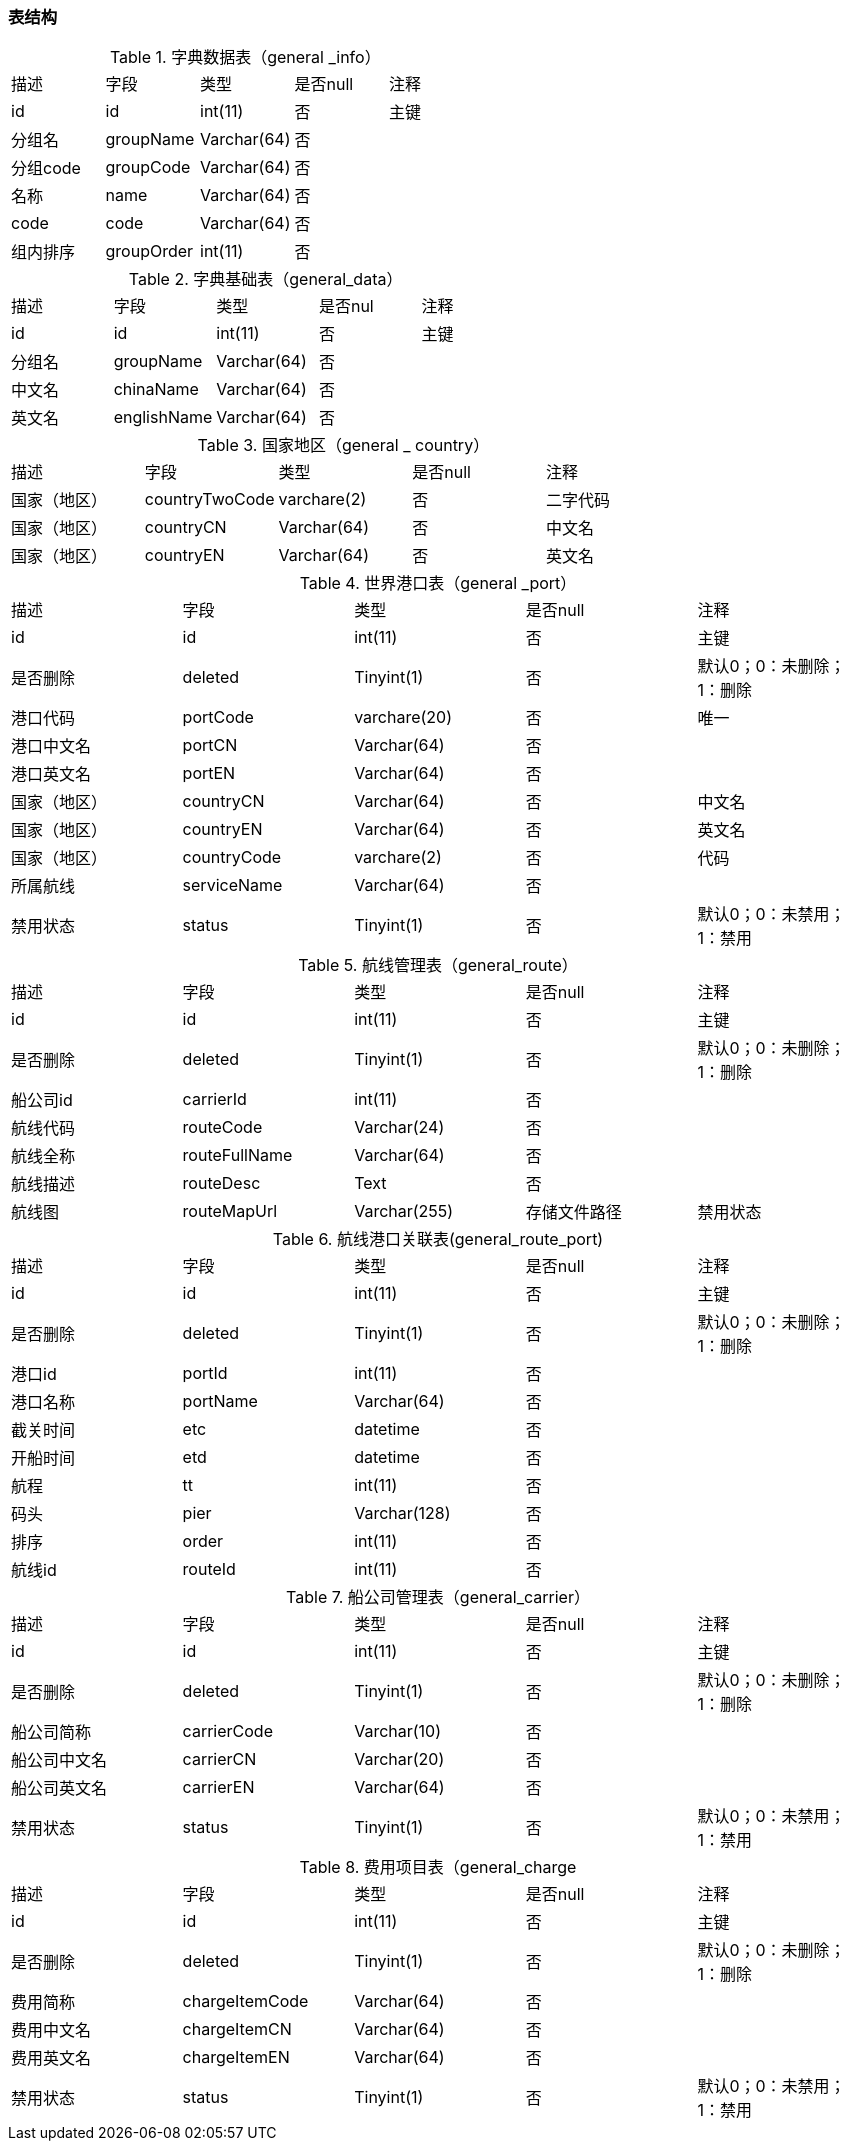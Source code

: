 
=== 表结构

.字典数据表（general _info）
|===
|描述|字段|类型|是否null|注释
|id|id|int(11)|否|主键
|分组名|groupName|Varchar(64)|否|
|分组code|groupCode|Varchar(64)|否|
|名称|name|Varchar(64)|否|
|code|code|Varchar(64)|否|
|组内排序|groupOrder|int(11)|否|
|===


.字典基础表（general_data）
|===
|描述|字段|类型|是否nul|注释
|id|id|int(11)|否|主键
|分组名|	groupName|Varchar(64)|否|
|中文名|	chinaName|Varchar(64)|否	|
|英文名|englishName|Varchar(64)|	否|
|===

.国家地区（general _ country）
|===
|描述|字段|类型|是否null|注释
|国家（地区）|countryTwoCode|varchare(2)|否|二字代码
|国家（地区）|countryCN|Varchar(64)|否|中文名
|国家（地区）|countryEN|Varchar(64)|否|英文名
|===

.世界港口表（general _port）
|===
|描述|字段|类型|是否null|注释
|id	|id|int(11)|否|主键
|是否删除|deleted|Tinyint(1)|否|默认0；0：未删除；1：删除
|港口代码|portCode|varchare(20)|否|唯一
|港口中文名|portCN|Varchar(64)|否|
|港口英文名|portEN|Varchar(64)|否|
|国家（地区）|countryCN|Varchar(64)|否|中文名
|国家（地区）|countryEN|Varchar(64)|否|英文名
|国家（地区）|countryCode|varchare(2)|否|代码
|所属航线|serviceName|Varchar(64)|否|
|禁用状态|status|Tinyint(1)	|否|默认0；0：未禁用；1：禁用
|===


.航线管理表（general_route）
|===
|描述|字段|类型|是否null|注释
|id	|id|int(11)|否|主键
|是否删除|deleted|Tinyint(1)|否|默认0；0：未删除；1：删除
|船公司id|carrierId|int(11)|否|
|航线代码|routeCode|Varchar(24)|否|
|航线全称|routeFullName|Varchar(64)|否|
|航线描述|routeDesc|Text|否|
|航线图|routeMapUrl|Varchar(255)|存储文件路径
|禁用状态|status|Tinyint(1)|否|默认0；0：未禁用；1：禁用
|===


.航线港口关联表(general_route_port)
|===
|描述|字段|类型|是否null|注释
|id	|id|int(11)|否|主键
|是否删除|deleted|Tinyint(1)|否|默认0；0：未删除；1：删除
|港口id|portId|int(11)|否|
|港口名称|portName|Varchar(64)|否|
|截关时间|etc|datetime|否|
|开船时间|etd|datetime|否|
|航程|tt	|int(11)|否|
|码头|pier|Varchar(128)|否|
|排序|order|int(11)|否|
|航线id|routeId|int(11)|否|
|===

.船公司管理表（general_carrier）
|===
|描述|字段|类型|是否null|注释
|id	|id|int(11)|否|主键
|是否删除|deleted|Tinyint(1)|否|默认0；0：未删除；1：删除
|船公司简称|carrierCode|Varchar(10)|否|
|船公司中文名|carrierCN|Varchar(20)|否|
|船公司英文名|carrierEN|Varchar(64)|否|
|禁用状态|status|Tinyint(1)|否|默认0；0：未禁用；1：禁用
|===

.费用项目表（general_charge
|===
|描述|字段|类型|是否null|注释
|id	|id|int(11)|否|主键
|是否删除|deleted|Tinyint(1)|否|默认0；0：未删除；1：删除
|费用简称|chargeItemCode|Varchar(64)|否|
|费用中文名|chargeItemCN|Varchar(64)|否|
|费用英文名|chargeItemEN|Varchar(64)|否|
|禁用状态|status|Tinyint(1)|否|默认0；0：未禁用；1：禁用
|===



